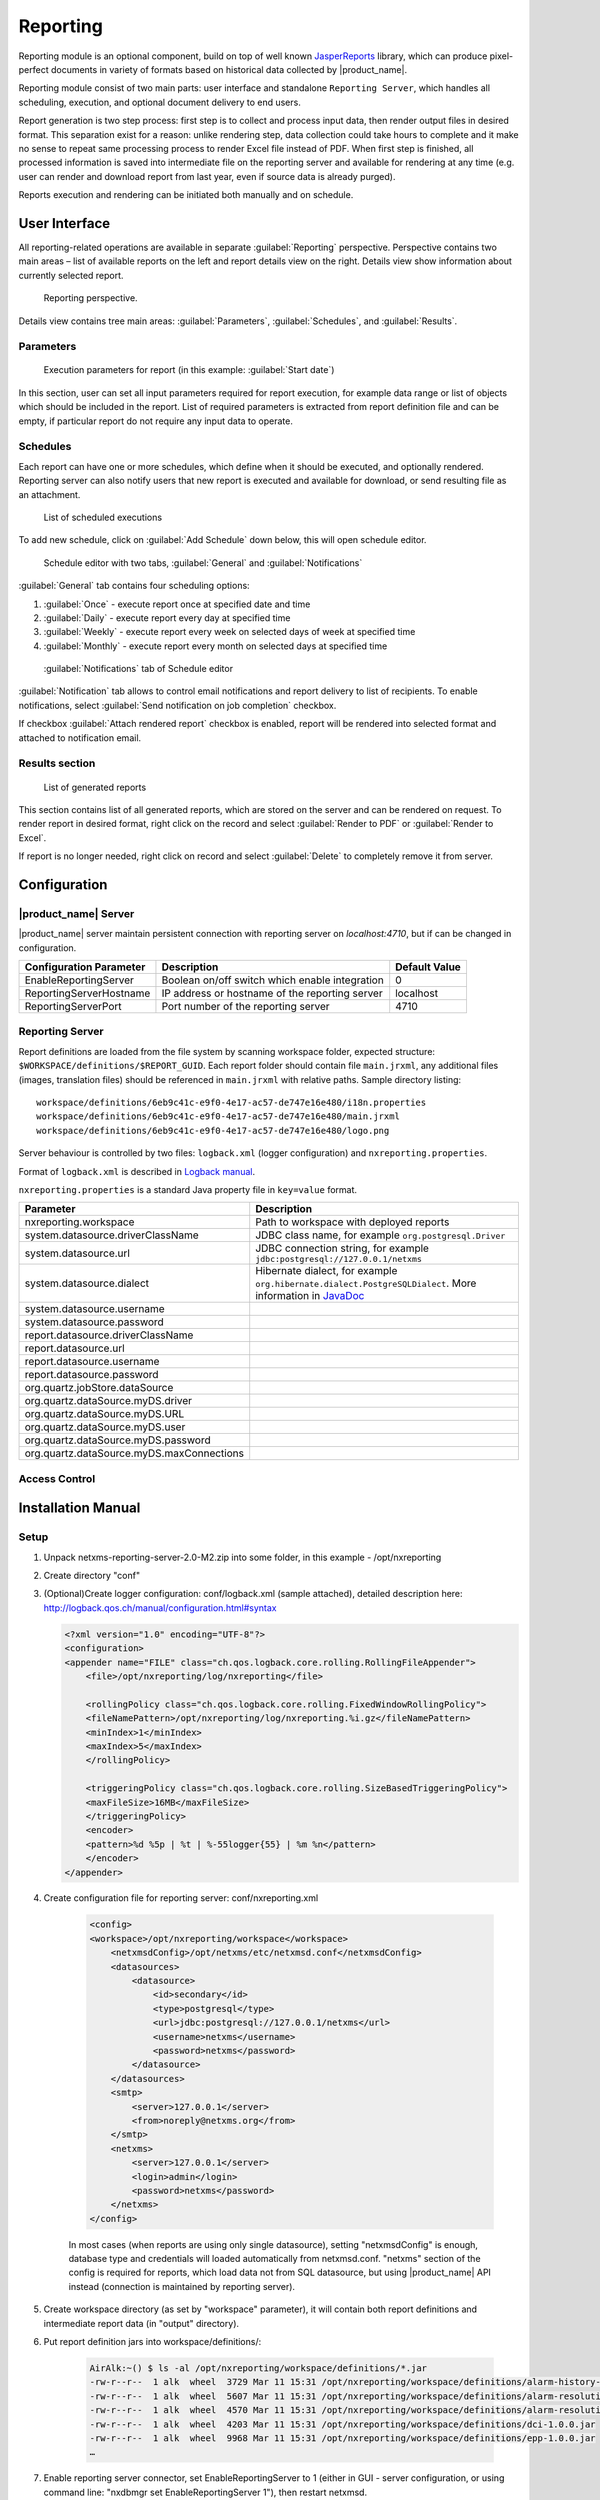 .. _reporting:


#########
Reporting
#########

Reporting module is an optional component, build on top of well known
JasperReports_ library, which can produce pixel-perfect documents in variety of
formats based on historical data collected by |product_name|.

Reporting module consist of two main parts: user interface and standalone
``Reporting Server``, which handles all scheduling, execution, and optional
document delivery to end users.

Report generation is two step process: first step is to collect and process
input data, then render output files in desired format. This separation exist
for a reason: unlike rendering step, data collection could take hours to
complete and it make no sense to repeat same processing process to render Excel
file instead of PDF. When first step is finished, all processed information is
saved into intermediate file on the reporting server and available for
rendering at any time (e.g. user can render and download report from last year,
even if source data is already purged).

Reports execution and rendering can be initiated both manually and on schedule.

.. _JasperReports: http://community.jaspersoft.com/project/jasperreports-library

User Interface
==============

All reporting-related operations are available in separate
:guilabel:`Reporting` perspective. Perspective contains two main areas – list
of available reports on the left and report details view on the right. Details
view show information about currently selected report.

.. figure:: _images/reporting_perspective.png

   Reporting perspective.

Details view contains tree main areas: :guilabel:`Parameters`,
:guilabel:`Schedules`, and :guilabel:`Results`.

Parameters
----------

.. figure:: _images/reporting_parameters.png

   Execution parameters for report (in this example: :guilabel:`Start date`)

In this section, user can set all input parameters required for report
execution, for example data range or list of objects which should be included
in the report. List of required parameters is extracted from report definition
file and can be empty, if particular report do not require any input data to
operate.

Schedules
---------

Each report can have one or more schedules, which define when it should be
executed, and optionally rendered. Reporting server can also notify users that
new report is executed and available for download, or send resulting file as an
attachment.

.. figure:: _images/reporting_schedules.png

   List of scheduled executions

To add new schedule, click on :guilabel:`Add Schedule` down below, this will
open schedule editor.

.. figure:: _images/reporting_schedule_editor.png

   Schedule editor with two tabs, :guilabel:`General` and
   :guilabel:`Notifications`

:guilabel:`General` tab contains four scheduling options:

#. :guilabel:`Once` - execute report once at specified date and time
#. :guilabel:`Daily` - execute report every day at specified time
#. :guilabel:`Weekly` - execute report every week on selected days of week at
   specified time
#. :guilabel:`Monthly` - execute report every month on selected days at
   specified time

.. figure:: _images/reporting_schedule_editor_notification.png

   :guilabel:`Notifications` tab of Schedule editor

:guilabel:`Notification` tab allows to control email notifications and report
delivery to list of recipients.  To enable notifications, select
:guilabel:`Send notification on job completion` checkbox.

If checkbox :guilabel:`Attach rendered report` checkbox is enabled, report will
be rendered into selected format and attached to notification email.

Results section
---------------

.. figure:: _images/reporting_results.png

   List of generated reports

This section contains list of all generated reports, which are stored on the server and can be rendered on request. To render report in desired format, right click on the record and select :guilabel:`Render to PDF` or :guilabel:`Render to Excel`.

If report is no longer needed, right click on record and select :guilabel:`Delete` to completely remove it from server.

Configuration
=============

|product_name| Server
---------------------

|product_name| server maintain persistent connection with reporting server on
`localhost:4710`, but if can be changed in configuration.

+-------------------------+------------------------------------------------+---------------+
| Configuration Parameter | Description                                    | Default Value |
+=========================+================================================+===============+
| EnableReportingServer   | Boolean on/off switch which enable integration | 0             |
+-------------------------+------------------------------------------------+---------------+
| ReportingServerHostname | IP address or hostname of the reporting server | localhost     |
+-------------------------+------------------------------------------------+---------------+
| ReportingServerPort     | Port number of the reporting server            | 4710          |
+-------------------------+------------------------------------------------+---------------+

Reporting Server
----------------

Report definitions are loaded from the file system by scanning workspace folder,
expected structure: ``$WORKSPACE/definitions/$REPORT_GUID``. Each report folder
should contain file ``main.jrxml``, any additional files (images, translation
files) should be referenced in ``main.jrxml`` with relative paths. Sample
directory listing::

  workspace/definitions/6eb9c41c-e9f0-4e17-ac57-de747e16e480/i18n.properties
  workspace/definitions/6eb9c41c-e9f0-4e17-ac57-de747e16e480/main.jrxml
  workspace/definitions/6eb9c41c-e9f0-4e17-ac57-de747e16e480/logo.png

Server behaviour is controlled by two files: ``logback.xml`` (logger configuration) and ``nxreporting.properties``.

Format of ``logback.xml`` is described in `Logback manual`_.

.. _Logback manual: http://logback.qos.ch/manual/

``nxreporting.properties`` is a standard Java property file in ``key=value`` format.

.. list-table::
   :header-rows: 1
   :widths: 30 70

   * - Parameter
     - Description
   * - nxreporting.workspace
     - Path to workspace with deployed reports
   * - system.datasource.driverClassName
     - JDBC class name, for example ``org.postgresql.Driver``
   * - system.datasource.url
     - JDBC connection string, for example ``jdbc:postgresql://127.0.0.1/netxms``
   * - system.datasource.dialect
     - Hibernate dialect, for example ``org.hibernate.dialect.PostgreSQLDialect``. More information in `JavaDoc <http://docs.jboss.org/hibernate/orm/4.1/javadocs/org/hibernate/dialect/Dialect.html>`_
   * - system.datasource.username
     -
   * - system.datasource.password
     -
   * - report.datasource.driverClassName
     -
   * - report.datasource.url
     -
   * - report.datasource.username
     -
   * - report.datasource.password
     -
   * - org.quartz.jobStore.dataSource
     -
   * - org.quartz.dataSource.myDS.driver
     -
   * - org.quartz.dataSource.myDS.URL
     -
   * - org.quartz.dataSource.myDS.user
     -
   * - org.quartz.dataSource.myDS.password
     -
   * - org.quartz.dataSource.myDS.maxConnections
     -

Access Control
--------------

Installation Manual
===================

Setup
-----
1. Unpack netxms-reporting-server-2.0-M2.zip into some folder, in this example - /opt/nxreporting

2. Create directory "conf"

3. (Optional)Create logger configuration: conf/logback.xml (sample attached),
   detailed description here: http://logback.qos.ch/manual/configuration.html#syntax

   .. code-block:: xml

        <?xml version="1.0" encoding="UTF-8"?>
        <configuration>
        <appender name="FILE" class="ch.qos.logback.core.rolling.RollingFileAppender">
            <file>/opt/nxreporting/log/nxreporting</file>

            <rollingPolicy class="ch.qos.logback.core.rolling.FixedWindowRollingPolicy">
            <fileNamePattern>/opt/nxreporting/log/nxreporting.%i.gz</fileNamePattern>
            <minIndex>1</minIndex>
            <maxIndex>5</maxIndex>
            </rollingPolicy>

            <triggeringPolicy class="ch.qos.logback.core.rolling.SizeBasedTriggeringPolicy">
            <maxFileSize>16MB</maxFileSize>
            </triggeringPolicy>
            <encoder>
            <pattern>%d %5p | %t | %-55logger{55} | %m %n</pattern>
            </encoder>
        </appender>


4. Create configuration file for reporting server: conf/nxreporting.xml

    .. code-block:: xml

        <config>
        <workspace>/opt/nxreporting/workspace</workspace>
            <netxmsdConfig>/opt/netxms/etc/netxmsd.conf</netxmsdConfig>
            <datasources>
                <datasource>
                    <id>secondary</id>
                    <type>postgresql</type>
                    <url>jdbc:postgresql://127.0.0.1/netxms</url>
                    <username>netxms</username>
                    <password>netxms</password>
                </datasource>
            </datasources>
            <smtp>
                <server>127.0.0.1</server>
                <from>noreply@netxms.org</from>
            </smtp>
            <netxms>
                <server>127.0.0.1</server>
                <login>admin</login>
                <password>netxms</password>
            </netxms>
        </config>

    In most cases (when reports are using only single datasource), setting
    "netxmsdConfig" is enough, database type and credentials will loaded
    automatically from netxmsd.conf. "netxms" section of the config is required
    for reports, which load data not from SQL datasource, but using |product_name| API
    instead (connection is maintained by reporting server).

5. Create workspace directory (as set by "workspace" parameter), it will contain both report
   definitions and intermediate report data (in "output" directory).

6. Put report definition jars into workspace/definitions/:

    .. code-block:: none

        AirAlk:~() $ ls -al /opt/nxreporting/workspace/definitions/*.jar
        -rw-r--r--  1 alk  wheel  3729 Mar 11 15:31 /opt/nxreporting/workspace/definitions/alarm-history-1.0.0.jar
        -rw-r--r--  1 alk  wheel  5607 Mar 11 15:31 /opt/nxreporting/workspace/definitions/alarm-resolution-time-1.0.0.jar
        -rw-r--r--  1 alk  wheel  4570 Mar 11 15:31 /opt/nxreporting/workspace/definitions/alarm-resolution-time-statistics-by-users-1.0.0.jar
        -rw-r--r--  1 alk  wheel  4203 Mar 11 15:31 /opt/nxreporting/workspace/definitions/dci-1.0.0.jar
        -rw-r--r--  1 alk  wheel  9968 Mar 11 15:31 /opt/nxreporting/workspace/definitions/epp-1.0.0.jar
        …

7. Enable reporting server connector, set EnableReportingServer to 1 (either
   in GUI - server configuration, or using command line: "nxdbmgr set
   EnableReportingServer 1"), then restart netxmsd.

8. Create additional tables by executing both scripts from
   https://git.netxms.org/public/netxms.git/tree/refs/heads/develop:/src/java/nxreporting/sql

9. Start reporting server:

    .. code-block:: none

        cd /opt/nxreporting
        java -jar nxreporting-2.0-M2.jar

    When started with "-jar" option, java will automatically find configuration files in conf/ and all libraries in lib/. However, you can run it differently (and omit "cd /opt/nxreporting"):

    .. code-block:: none

        java -cp /opt/nxreporting/lib/\*.jar:/opt/nxreporting/conf:/opt/nxreporting/nxreporting-2.0-M2.jar com.radensolutions.reporting.Launcher

    or, if you are running windows:

    .. code-block:: none

        java -cp /opt/nxreporting/lib/\*.jar:/opt/nxreporting/conf:/opt/nxreporting/nxreporting-2.0-M2.jar com.radensolutions.reporting.Launcher


    In under 10 seconds, netxmsd should connect to reporting
    server and list of available reports will be visible in
    "Reporting" perspective.

Resulting directory structure
~~~~~~~~~~~~~~~~~~~~~~~~~~~~~

.. code-block:: none

    /opt/nxreporting:
    total 5728
    drwxr-xr-x   6 alk  wheel      204 Apr  7 20:31 .
    drwxr-xr-x  14 alk  wheel      476 Apr  3 20:07 ..
    drwxr-xr-x   4 alk  wheel      136 Apr  7 20:31 conf
    drwxr-xr-x  79 alk  wheel     2686 Jan 23 10:29 lib
    -rw-r--r--   1 alk  wheel  2929061 Jan 23 10:29 nxreporting-2.0-M2.jar
    drwxr-xr-x   4 alk  wheel      136 Mar 11 15:06 workspace

    /opt/nxreporting/conf:
    total 16
    drwxr-xr-x  4 alk  wheel   136 Apr  7 20:31 .
    drwxr-xr-x  6 alk  wheel   204 Apr  7 20:31 ..
    -rw-r--r--  1 alk  wheel  1367 Apr  7 20:21 logback.xml
    -rw-r--r--  1 alk  wheel   764 Apr  7 13:21 nxreporting.xml

    /opt/nxreporting/lib:
    total 109528
    …

    /opt/nxreporting/workspace:
    total 0
    drwxr-xr-x   4 alk  wheel   136 Mar 11 15:06 .
    drwxr-xr-x   6 alk  wheel   204 Apr  7 20:31 ..
    drwxr-xr-x  32 alk  wheel  1088 Mar 11 15:43 definitions
    drwxr-xr-x   8 alk  wheel   272 Mar 11 15:42 output

    /opt/nxreporting/workspace/definitions:
    total 248
    drwxr-xr-x  32 alk  wheel  1088 Mar 11 15:43 .
    drwxr-xr-x   4 alk  wheel   136 Mar 11 15:06 ..
    -rw-r--r--   1 alk  wheel  3729 Mar 11 15:31 alarm-history-1.0.0.jar
    -rw-r--r--   1 alk  wheel  5607 Mar 11 15:31 alarm-resolution-time-1.0.0.jar
    -rw-r--r--   1 alk  wheel  4570 Mar 11 15:31 alarm-resolution-time-statistics-by-users-1.0.0.jar
    …

    /opt/nxreporting/workspace/output:
    total 0
    drwxr-xr-x   8 alk  wheel  272 Mar 11 15:42 .
    drwxr-xr-x   4 alk  wheel  136 Mar 11 15:06 ..
    drwxr-xr-x   4 alk  wheel  136 Mar 11 15:44 01827cdb-cb23-4b06-b607-fd02c4279add
    drwxr-xr-x   4 alk  wheel  136 Mar  7 22:04 52ce4398-a131-4a79-887e-672cc73d5d34
    drwxr-xr-x   3 alk  wheel  102 Mar 11 15:44 8a7c025c-84c8-4914-b2bf-3b4cde27a224
    …

.. https://www.netxms.org/forum/installation/install-report-server/
.. http://www.netxms.org/forum/installation/reporting-server-4315/

Report definitions
------------------

On startup, reporting server scan workspace/definitions directory for \*.jar files.
Each file is unpacked into it's own folder based on jar name (e.g. "report1.jar"
will be unpacked into "report1"). Each archive should contain at least one file
– "main.jrxml", which is main report definition. It can also contain subreports, 
images – or anything else, supported by Jasper Reports. Any additional resources
should be referenced using paths relative to root folder of unpacked report, which
is set as additional parameter "SUBREPORT_DIR" (e.g. "$P{SUBREPORT_DIR}/logo.png").

Archive can also contain java code, which will be used as data provider (instead
of querying SQL database). Reporting server will try to load class
"report.DataSource", which should implement interface
"com.radensolutions.reporting.custom.NXCLDataSource" (attached sample: Event
Processing Policy). Query string language in jrxml should be set to "nxcl"
(default - SQL).

Simplest way to create jar files are using Maven, empty project is provided in
samples archive. Running "mvn package" will produce complete jar file in "target"
directory.
